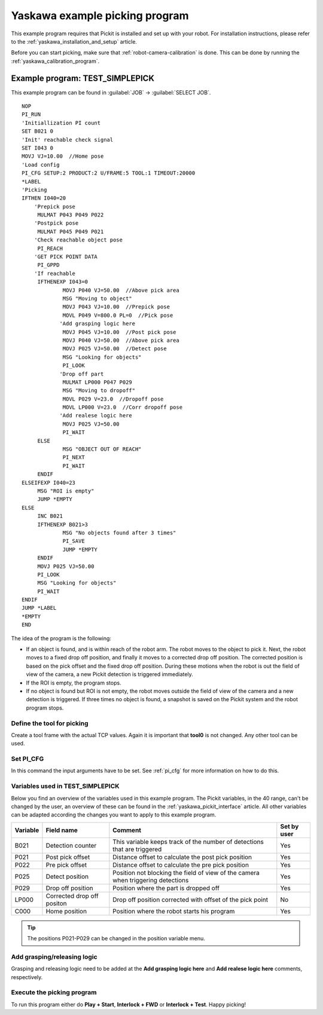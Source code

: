 .. _yaskawa_example_picking_program:

Yaskawa example picking program
===============================

This example program requires that Pickit is installed and set up with your robot.
For installation instructions, please refer to the :ref:`yaskawa_installation_and_setup` article.

Before you can start picking, make sure that :ref:`robot-camera-calibration` is done.
This can be done by running the :ref:`yaskawa_calibration_program`.

Example program: TEST_SIMPLEPICK
--------------------------------

This example program can be found in :guilabel:`JOB` → :guilabel:`SELECT JOB`.

::

    NOP
    PI_RUN
    'Initiallization PI count
    SET B021 0
    'Init' reachable check signal
    SET I043 0
    MOVJ VJ=10.00  //Home pose
    'Load config
    PI_CFG SETUP:2 PRODUCT:2 U/FRAME:5 TOOL:1 TIMEOUT:20000
    *LABEL
    'Picking
    IFTHEN I040=20
    	'Prepick pose
    	 MULMAT P043 P049 P022
    	'Postpick pose
    	 MULMAT P045 P049 P021
    	'Check reachable object pose
    	 PI_REACH
    	'GET PICK POINT DATA
    	 PI_GPPD
    	'If reachable
    	 IFTHENEXP I043=0
    		 MOVJ P040 VJ=50.00  //Above pick area
    		 MSG "Moving to object"
    		 MOVJ P043 VJ=10.00  //Prepick pose
    		 MOVL P049 V=800.0 PL=0  //Pick pose
    		'Add grasping logic here
    		 MOVJ P045 VJ=10.00  //Post pick pose
    		 MOVJ P040 VJ=50.00  //Above pick area
    		 MOVJ P025 VJ=50.00  //Detect pose
    		 MSG "Looking for objects"
    		 PI_LOOK
    		'Drop off part
    		 MULMAT LP000 P047 P029
    		 MSG "Moving to dropoff"
    		 MOVL P029 V=23.0  //Dropoff pose
    		 MOVL LP000 V=23.0  //Corr dropoff pose
    		'Add realese logic here
    		 MOVJ P025 VJ=50.00
    		 PI_WAIT
    	 ELSE
    		 MSG "OBJECT OUT OF REACH"
    		 PI_NEXT
    		 PI_WAIT
    	 ENDIF
    ELSEIFEXP I040=23
    	 MSG "ROI is empty"
    	 JUMP *EMPTY
    ELSE
    	 INC B021
    	 IFTHENEXP B021>3
    		 MSG "No objects found after 3 times"
    		 PI_SAVE
    		 JUMP *EMPTY
    	 ENDIF
    	 MOVJ P025 VJ=50.00
    	 PI_LOOK
    	 MSG "Looking for objects"
    	 PI_WAIT
    ENDIF
    JUMP *LABEL
    *EMPTY
    END

The idea of the program is the following:

- If an object is found, and is within reach of the robot arm.
  The robot moves to the object to pick it.
  Next, the robot moves to a fixed drop off position, and finally it moves to a corrected drop off position.
  The corrected position is based on the pick offset and the fixed drop off position.
  During these motions when the robot is out the field of view of the camera, a new Pickit detection is triggered immediately.
- If the ROI is empty, the program stops.
- If no object is found but ROI is not empty, the robot moves outside the field of view of the camera and a new detection is triggered.
  If three times no object is found, a snapshot is saved on the Pickit system and the robot program stops. 

Define the tool for picking
~~~~~~~~~~~~~~~~~~~~~~~~~~~

Create a tool frame with the actual TCP values.
Again it is important that **tool0** is not changed. Any other tool can be used.

Set PI_CFG
~~~~~~~~~~

In this command the input arguments have to be set. See :ref:`pi_cfg` for more information on how to do this.


Variables used in TEST_SIMPLEPICK 
~~~~~~~~~~~~~~~~~~~~~~~~~~~~~~~~~

Below you find an overview of the variables used in this example program.
The Pickit variables, in the 40 range, can't be changed by the user, an overview of these can be found in the :ref:`yaskawa_pickit_interface` article.
All other variables can be adapted according the changes you want to apply to this example program.

+-----------+----------------------------+---------------------------------------------------------------------------------------------------+-------------+
| Variable  | Field name                 | Comment                                                                                           | Set by user |
+===========+============================+===================================================================================================+=============+
| B021      | Detection counter          | This variable keeps track of the number of detections that are triggered                          | Yes         |
+-----------+----------------------------+---------------------------------------------------------------------------------------------------+-------------+
| P021      | Post pick offset           | Distance offset to calculate the post pick position                                               | Yes         |
+-----------+----------------------------+---------------------------------------------------------------------------------------------------+-------------+
| P022      | Pre pick offset            | Distance offset to calculate the pre pick position                                                | Yes         |
+-----------+----------------------------+---------------------------------------------------------------------------------------------------+-------------+
| P025      | Detect position            | Position not blocking the field of view of the camera when triggering detections                  | Yes         |
+-----------+----------------------------+---------------------------------------------------------------------------------------------------+-------------+
| P029      | Drop off position          | Position where the part is dropped off                                                            | Yes         |
+-----------+----------------------------+---------------------------------------------------------------------------------------------------+-------------+
| LP000     | Corrected drop off positon | Drop off position corrected with offset of the pick point                                         | No          |
+-----------+----------------------------+---------------------------------------------------------------------------------------------------+-------------+
| C000      | Home position              | Position where the robot starts his program                                                       | Yes         |
+-----------+----------------------------+---------------------------------------------------------------------------------------------------+-------------+

.. tip:: The positions P021-P029 can be changed in the position variable menu.

Add grasping/releasing logic
~~~~~~~~~~~~~~~~~~~~~~~~~~~~

Grasping and releasing logic need to be added at the **Add grasping logic here** and **Add realese logic here** comments, respectively.

Execute the picking program
~~~~~~~~~~~~~~~~~~~~~~~~~~~

To run this program either do **Play + Start**, **Interlock + FWD** or **Interlock + Test**.
Happy picking!